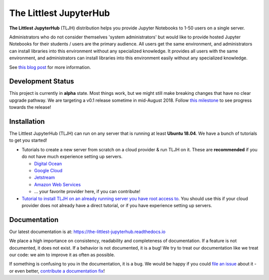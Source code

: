 =======================
The Littlest JupyterHub
=======================

.. image:: https://circleci.com/gh/jupyterhub/the-littlest-jupyterhub.svg?style=shield
   :target: https://circleci.com/gh/jupyterhub/the-littlest-jupyterhub
.. image:: https://codecov.io/gh/jupyterhub/the-littlest-jupyterhub/branch/master/graph/badge.svg
  :target: https://codecov.io/gh/jupyterhub/the-littlest-jupyterhub
.. image:: https://media.readthedocs.org/static/projects/badges/passing-flat.svg
   :target: https://the-littlest-jupyterhub.readthedocs.io
.. image:: https://badges.gitter.im/jupyterhub/jupyterhub.svg
   :target: https://gitter.im/jupyterhub/jupyterhub

**The Littlest JupyterHub** (TLJH) distribution helps you provide Jupyter Notebooks
to 1-50 users on a single server.

Administrators who do not consider themselves 'system administrators' but would
like to provide hosted Jupyter Notebooks for their students / users are the
primary audience. All users get the same environment, and administrators can
install libraries into this environment without any specialized knowledge.
It provides all users with the same environment, and administrators can install
libraries into this environment easily without any specialized knowledge.

See `this blog post <http://words.yuvi.in/post/the-littlest-jupyterhub/>`_ for
more information.

Development Status
==================

This project is currently in **alpha** state. Most things work, but we might
still make breaking changes that have no clear upgrade pathway. We are targeting
a v0.1 release sometime in mid-August 2018. Follow `this milestone <https://github.com/jupyterhub/the-littlest-jupyterhub/milestone/1>`_
to see progress towards the release!

Installation
============

The Littlest JupyterHub (TLJH) can run on any server that is running at least
**Ubuntu 18.04**. We have a bunch of tutorials to get you started!

- Tutorials to create a new server from scratch on a cloud provider & run TLJH
  on it. These are **recommended** if you do not have much experience setting up
  servers.

  - `Digital Ocean <https://the-littlest-jupyterhub.readthedocs.io/en/latest/install/digitalocean.html>`_
  - `Google Cloud <https://the-littlest-jupyterhub.readthedocs.io/en/latest/install/google.html>`_
  - `Jetstream <https://the-littlest-jupyterhub.readthedocs.io/en/latest/install/jetstream.html>`_
  - `Amazon Web Services <https://aws.amazon.com/>`_
  - ... your favorite provider here, if you can contribute!

- `Tutorial to install TLJH on an already running server you have root access to
  <https://the-littlest-jupyterhub.readthedocs.io/en/latest/install/custom-server.html>`_.
  You should use this if your cloud provider does not already have a direct tutorial,
  or if you have experience setting up servers.

Documentation
=============

Our latest documentation is at: https://the-littlest-jupyterhub.readthedocs.io

We place a high importance on consistency, readability and completeness of
documentation. If a feature is not documented, it does not exist. If a behavior
is not documented, it is a bug! We try to treat our documentation like we treat
our code: we aim to improve it as often as possible.

If something is confusing to you in the documentation, it is a bug. We would be
happy if you could `file an issue
<https://github.com/jupyterhub/the-littlest-jupyterhub/issues>`_ about it - or
even better, `contribute a documentation fix
<http://the-littlest-jupyterhub.readthedocs.io/en/latest/contributing/docs.html>`_!
